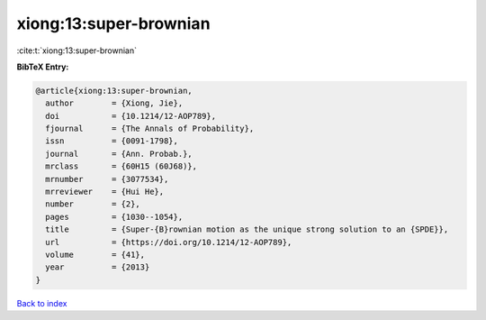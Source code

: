 xiong:13:super-brownian
=======================

:cite:t:`xiong:13:super-brownian`

**BibTeX Entry:**

.. code-block:: bibtex

   @article{xiong:13:super-brownian,
     author        = {Xiong, Jie},
     doi           = {10.1214/12-AOP789},
     fjournal      = {The Annals of Probability},
     issn          = {0091-1798},
     journal       = {Ann. Probab.},
     mrclass       = {60H15 (60J68)},
     mrnumber      = {3077534},
     mrreviewer    = {Hui He},
     number        = {2},
     pages         = {1030--1054},
     title         = {Super-{B}rownian motion as the unique strong solution to an {SPDE}},
     url           = {https://doi.org/10.1214/12-AOP789},
     volume        = {41},
     year          = {2013}
   }

`Back to index <../By-Cite-Keys.html>`_
